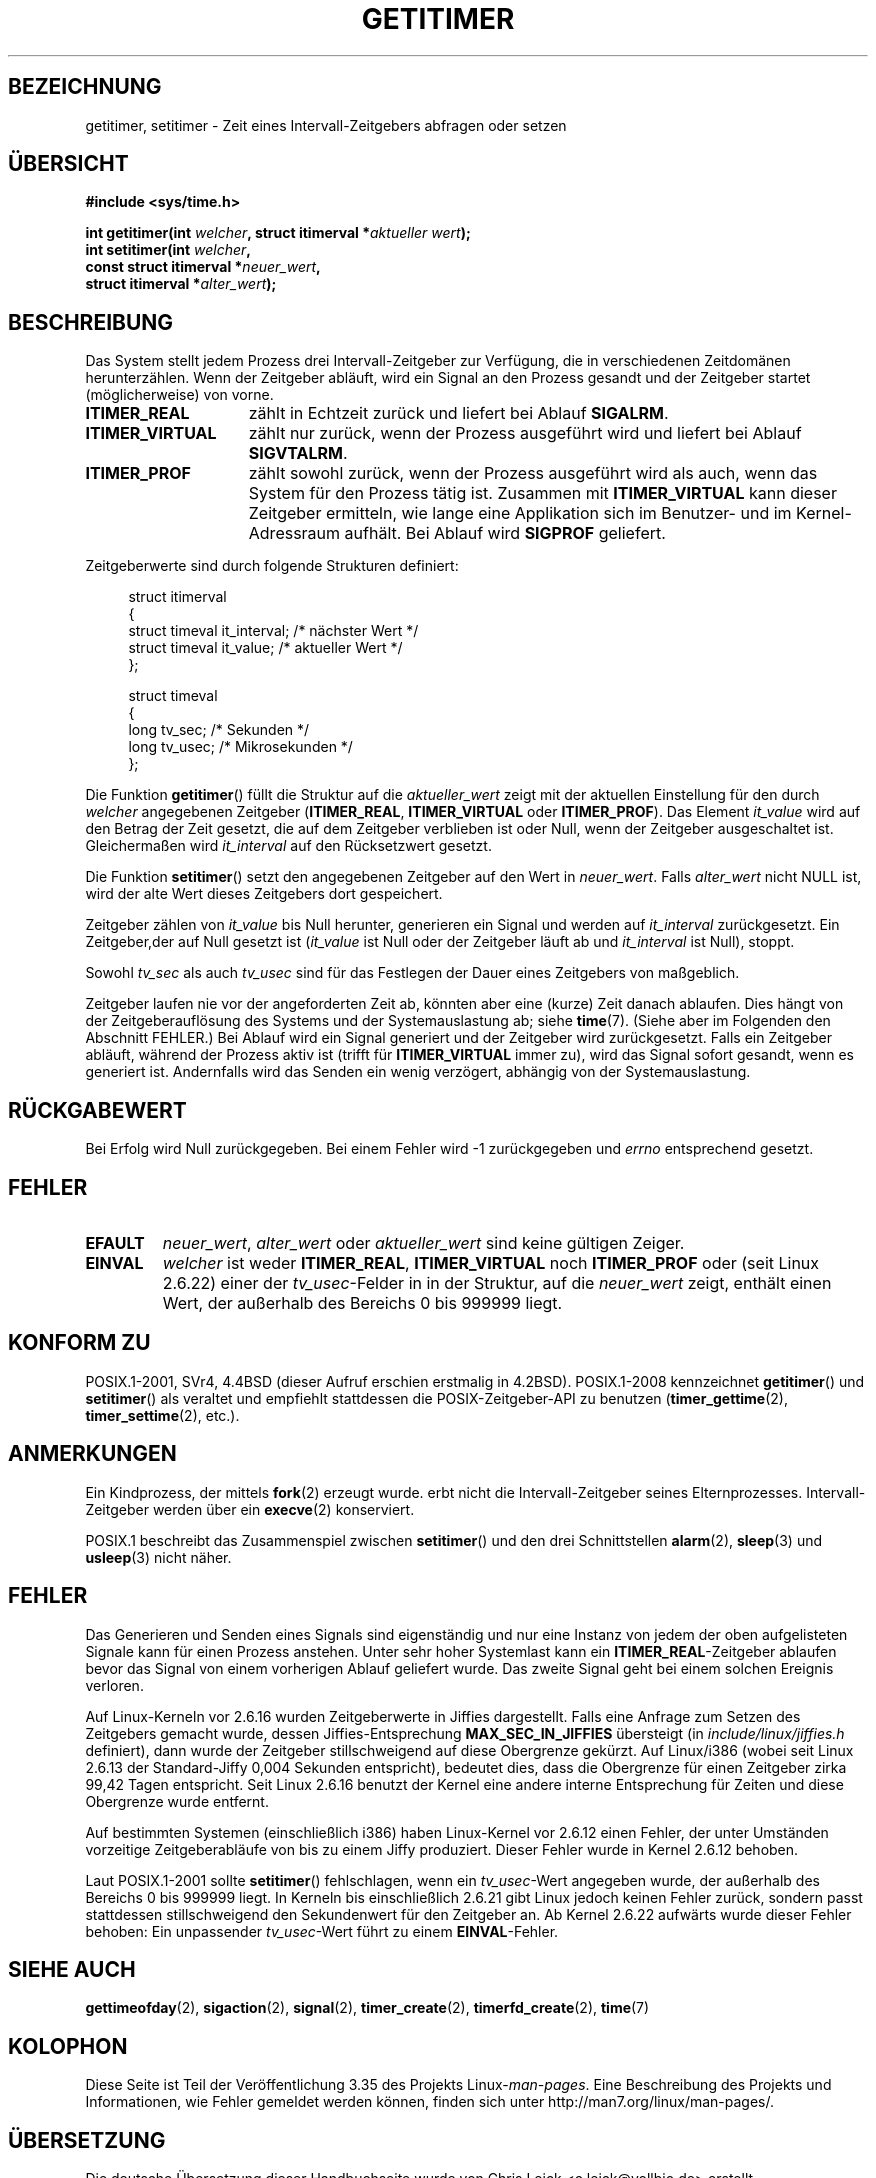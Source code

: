 .\" Copyright 7/93 by Darren Senn <sinster@scintilla.santa-clara.ca.us>
.\" Based on a similar page Copyright 1992 by Rick Faith
.\" May be freely distributed
.\" Modified Tue Oct 22 00:22:35 EDT 1996 by Eric S. Raymond <esr@thyrsus.com>
.\" 2005-04-06 mtk, Matthias Lang <matthias@corelatus.se>
.\" 	Noted MAX_SEC_IN_JIFFIES ceiling
.\"*******************************************************************
.\"
.\" This file was generated with po4a. Translate the source file.
.\"
.\"*******************************************************************
.TH GETITIMER 2 "15. März 2009" Linux Linux\-Programmierhandbuch
.SH BEZEICHNUNG
getitimer, setitimer \- Zeit eines Intervall\-Zeitgebers abfragen oder setzen
.SH ÜBERSICHT
.nf
\fB#include <sys/time.h>\fP
.sp
\fBint getitimer(int \fP\fIwelcher\fP\fB, struct itimerval *\fP\fIaktueller wert\fP\fB);\fP
.br
\fBint setitimer(int \fP\fIwelcher\fP\fB,\fP
\fB              const struct itimerval *\fP\fIneuer_wert\fP\fB,\fP
\fB              struct itimerval *\fP\fIalter_wert\fP\fB);\fP
.fi
.SH BESCHREIBUNG
Das System stellt jedem Prozess drei Intervall\-Zeitgeber zur Verfügung, die
in verschiedenen Zeitdomänen herunterzählen. Wenn der Zeitgeber abläuft,
wird ein Signal an den Prozess gesandt und der Zeitgeber startet
(möglicherweise) von vorne.
.TP  1.5i
\fBITIMER_REAL\fP
zählt in Echtzeit zurück und liefert bei Ablauf \fBSIGALRM\fP.
.TP 
\fBITIMER_VIRTUAL\fP
zählt nur zurück, wenn der Prozess ausgeführt wird und liefert bei Ablauf
\fBSIGVTALRM\fP.
.TP 
\fBITIMER_PROF\fP
zählt sowohl zurück, wenn der Prozess ausgeführt wird als auch, wenn das
System für den Prozess tätig ist. Zusammen mit \fBITIMER_VIRTUAL\fP kann dieser
Zeitgeber ermitteln, wie lange eine Applikation sich im Benutzer\- und im
Kernel\-Adressraum aufhält. Bei Ablauf wird \fBSIGPROF\fP geliefert.
.LP
Zeitgeberwerte sind durch folgende Strukturen definiert:
.PD 0
.in +4n
.nf

struct itimerval
{
    struct timeval it_interval; /* nächster Wert */
    struct timeval it_value;    /* aktueller Wert */
};

struct timeval
{
    long tv_sec;                /* Sekunden */
    long tv_usec;               /* Mikrosekunden */
};
.fi
.in
.PD
.LP
Die Funktion \fBgetitimer\fP() füllt die Struktur auf die \fIaktueller_wert\fP
zeigt mit der aktuellen Einstellung für den durch \fIwelcher\fP angegebenen
Zeitgeber (\fBITIMER_REAL\fP, \fBITIMER_VIRTUAL\fP oder \fBITIMER_PROF\fP). Das
Element \fIit_value\fP wird auf den Betrag der Zeit gesetzt, die auf dem
Zeitgeber verblieben ist oder Null, wenn der Zeitgeber ausgeschaltet
ist. Gleichermaßen wird \fIit_interval\fP auf den Rücksetzwert gesetzt.

Die Funktion \fBsetitimer\fP() setzt den angegebenen Zeitgeber auf den Wert in
\fIneuer_wert\fP. Falls \fIalter_wert\fP nicht NULL ist, wird der alte Wert dieses
Zeitgebers dort gespeichert.
.LP
Zeitgeber zählen von \fIit_value\fP bis Null herunter, generieren ein Signal
und werden auf \fIit_interval\fP zurückgesetzt. Ein Zeitgeber,der auf Null
gesetzt ist (\fIit_value\fP ist Null oder der Zeitgeber läuft ab und
\fIit_interval\fP ist Null), stoppt.
.LP
Sowohl \fItv_sec\fP als auch \fItv_usec\fP sind für das Festlegen der Dauer eines
Zeitgebers von maßgeblich.
.LP
Zeitgeber laufen nie vor der angeforderten Zeit ab, könnten aber eine
(kurze) Zeit danach ablaufen. Dies hängt von der Zeitgeberauflösung des
Systems und der Systemauslastung ab; siehe \fBtime\fP(7). (Siehe aber im
Folgenden den Abschnitt FEHLER.) Bei Ablauf wird ein Signal generiert und
der Zeitgeber wird zurückgesetzt. Falls ein Zeitgeber abläuft, während der
Prozess aktiv ist (trifft für \fBITIMER_VIRTUAL\fP immer zu), wird das Signal
sofort gesandt, wenn es generiert ist. Andernfalls wird das Senden ein wenig
verzögert, abhängig von der Systemauslastung.
.SH RÜCKGABEWERT
Bei Erfolg wird Null zurückgegeben. Bei einem Fehler wird \-1 zurückgegeben
und \fIerrno\fP entsprechend gesetzt.
.SH FEHLER
.TP 
\fBEFAULT\fP
\fIneuer_wert\fP, \fIalter_wert\fP oder \fIaktueller_wert\fP sind keine gültigen
Zeiger.
.TP 
\fBEINVAL\fP
\fIwelcher\fP ist weder \fBITIMER_REAL\fP, \fBITIMER_VIRTUAL\fP noch \fBITIMER_PROF\fP
oder (seit Linux 2.6.22) einer der \fItv_usec\fP\-Felder in in der Struktur, auf
die \fIneuer_wert\fP zeigt, enthält einen Wert, der außerhalb des Bereichs 0
bis 999999 liegt.
.SH "KONFORM ZU"
POSIX.1\-2001, SVr4, 4.4BSD (dieser Aufruf erschien erstmalig in
4.2BSD). POSIX.1\-2008 kennzeichnet \fBgetitimer\fP() und \fBsetitimer\fP() als
veraltet und empfiehlt stattdessen die POSIX\-Zeitgeber\-API zu benutzen
(\fBtimer_gettime\fP(2), \fBtimer_settime\fP(2), etc.).
.SH ANMERKUNGEN
Ein Kindprozess, der mittels \fBfork\fP(2) erzeugt wurde. erbt nicht die
Intervall\-Zeitgeber seines Elternprozesses. Intervall\-Zeitgeber werden über
ein \fBexecve\fP(2) konserviert.

POSIX.1 beschreibt das Zusammenspiel zwischen \fBsetitimer\fP() und den drei
Schnittstellen \fBalarm\fP(2), \fBsleep\fP(3) und \fBusleep\fP(3) nicht näher.
.SH FEHLER
Das Generieren und Senden eines Signals sind eigenständig und nur eine
Instanz von jedem der oben aufgelisteten Signale kann für einen Prozess
anstehen. Unter sehr hoher Systemlast kann ein \fBITIMER_REAL\fP\-Zeitgeber
ablaufen bevor das Signal von einem vorherigen Ablauf geliefert wurde. Das
zweite Signal geht bei einem solchen Ereignis verloren.

Auf Linux\-Kerneln vor 2.6.16 wurden Zeitgeberwerte in Jiffies
dargestellt. Falls eine Anfrage zum Setzen des Zeitgebers gemacht wurde,
dessen Jiffies\-Entsprechung \fBMAX_SEC_IN_JIFFIES\fP übersteigt (in
\fIinclude/linux/jiffies.h\fP definiert), dann wurde der Zeitgeber
stillschweigend auf diese Obergrenze gekürzt. Auf Linux/i386 (wobei seit
Linux 2.6.13 der Standard\-Jiffy 0,004 Sekunden entspricht), bedeutet dies,
dass die Obergrenze für einen Zeitgeber zirka 99,42 Tagen entspricht. Seit
Linux 2.6.16 benutzt der Kernel eine andere interne Entsprechung für Zeiten
und diese Obergrenze wurde entfernt.

.\" 4 Jul 2005: It looks like this bug may remain in 2.4.x.
.\"	http://lkml.org/lkml/2005/7/1/165
Auf bestimmten Systemen (einschließlich i386) haben Linux\-Kernel vor 2.6.12
einen Fehler, der unter Umständen vorzeitige Zeitgeberabläufe von bis zu
einem Jiffy produziert. Dieser Fehler wurde in Kernel 2.6.12 behoben.

.\" Bugzilla report 25 Apr 2006:
.\" http://bugzilla.kernel.org/show_bug.cgi?id=6443
.\" "setitimer() should reject noncanonical arguments"
Laut POSIX.1\-2001 sollte \fBsetitimer\fP() fehlschlagen, wenn ein
\fItv_usec\fP\-Wert angegeben wurde, der außerhalb des Bereichs 0 bis 999999
liegt. In Kerneln bis einschließlich 2.6.21 gibt Linux jedoch keinen Fehler
zurück, sondern passt stattdessen stillschweigend den Sekundenwert für den
Zeitgeber an. Ab Kernel 2.6.22 aufwärts wurde dieser Fehler behoben: Ein
unpassender \fItv_usec\fP\-Wert führt zu einem \fBEINVAL\fP\-Fehler.
.SH "SIEHE AUCH"
\fBgettimeofday\fP(2), \fBsigaction\fP(2), \fBsignal\fP(2), \fBtimer_create\fP(2),
\fBtimerfd_create\fP(2), \fBtime\fP(7)
.SH KOLOPHON
Diese Seite ist Teil der Veröffentlichung 3.35 des Projekts
Linux\-\fIman\-pages\fP. Eine Beschreibung des Projekts und Informationen, wie
Fehler gemeldet werden können, finden sich unter
http://man7.org/linux/man\-pages/.

.SH ÜBERSETZUNG
Die deutsche Übersetzung dieser Handbuchseite wurde von
Chris Leick <c.leick@vollbio.de>
erstellt.

Diese Übersetzung ist Freie Dokumentation; lesen Sie die
GNU General Public License Version 3 oder neuer bezüglich der
Copyright-Bedingungen. Es wird KEINE HAFTUNG übernommen.

Wenn Sie Fehler in der Übersetzung dieser Handbuchseite finden,
schicken Sie bitte eine E-Mail an <debian-l10n-german@lists.debian.org>.
